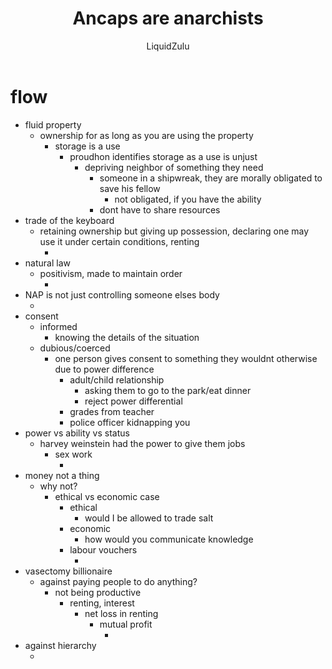 #+TITLE:Ancaps are anarchists
#+AUTHOR:LiquidZulu
#+HTML_HEAD:<link rel="stylesheet" type="text/css" href="file:///e:/emacs/documents/org-css/css/org.css"/>
#+OPTIONS: ^:{}
#+begin_comment
/This file is best viewed in [[https://www.gnu.org/software/emacs/][emacs]]!/
#+end_comment

* flow
+ fluid property
  + ownership for as long as you are using the property
    + storage is a use
      + proudhon identifies storage as a use is unjust
        + depriving neighbor of something they need
          + someone in a shipwreak, they are morally obligated to save his fellow
            + not obligated, if you have the ability
          + dont have to share resources
+ trade of the keyboard
  + retaining ownership but giving up possession, declaring one may use it under certain conditions, renting
    +
+ natural law
  + positivism, made to maintain order
    +
+ NAP is not just controlling someone elses body
  +
+ consent
  + informed
    + knowing the details of the situation
  + dubious/coerced
    + one person gives consent to something they wouldnt otherwise due to power difference
      + adult/child relationship
        + asking them to go to the park/eat dinner
        + reject power differential
      + grades from teacher
      + police officer kidnapping you
+ power vs ability vs status
  + harvey weinstein had the power to give them jobs
    + sex work
      +
+ money not a thing
  + why not?
    + ethical vs economic case
      + ethical
        + would I be allowed to trade salt
      + economic
        + how would you communicate knowledge
      + labour vouchers
        +
+ vasectomy billionaire
  + against paying people to do anything?
    + not being productive
      + renting, interest
        + net loss in renting
          + mutual profit
            +
+ against hierarchy
  +
